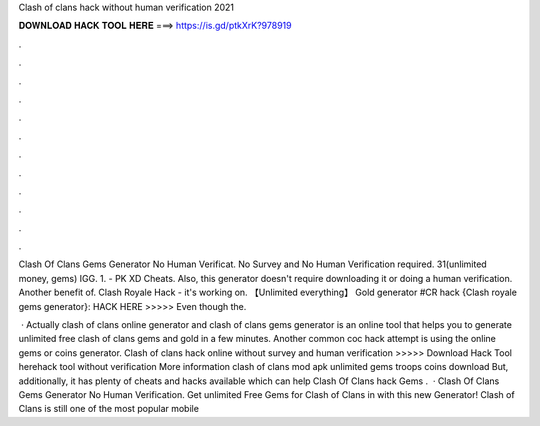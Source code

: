 Clash of clans hack without human verification 2021



𝐃𝐎𝐖𝐍𝐋𝐎𝐀𝐃 𝐇𝐀𝐂𝐊 𝐓𝐎𝐎𝐋 𝐇𝐄𝐑𝐄 ===> https://is.gd/ptkXrK?978919



.



.



.



.



.



.



.



.



.



.



.



.

Clash Of Clans Gems Generator No Human Verificat. No Survey and No Human Verification required. 31(unlimited money, gems) IGG. 1. - PK XD Cheats. Also, this generator doesn't require downloading it or doing a human verification. Another benefit of. Clash Royale Hack - it's working on. 【Unlimited everything】 Gold generator #CR hack {Clash royale gems generator}: HACK HERE >>>>>  Even though the.

 · Actually clash of clans online generator and clash of clans gems generator is an online tool that helps you to generate unlimited free clash of clans gems and gold in a few minutes. Another common coc hack attempt is using the online gems or coins generator. Clash of clans hack online without survey and human verification >>>>> Download Hack Tool herehack tool without verification More information clash of clans mod apk unlimited gems troops coins download But, additionally, it has plenty of cheats and hacks available which can help Clash Of Clans hack Gems .  · Clash Of Clans Gems Generator No Human Verification. Get unlimited Free Gems for Clash of Clans in with this new Generator! Clash of Clans is still one of the most popular mobile 
